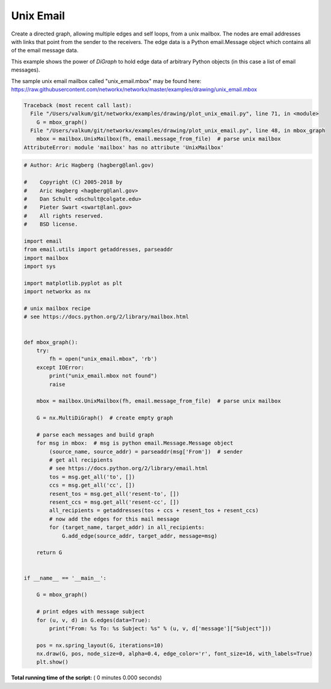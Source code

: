 

.. _sphx_glr_auto_examples_drawing_plot_unix_email.py:


==========
Unix Email
==========

Create a directed graph, allowing multiple edges and self loops, from
a unix mailbox.  The nodes are email addresses with links
that point from the sender to the receivers.  The edge data
is a Python email.Message object which contains all of
the email message data.

This example shows the power of `DiGraph` to hold edge data
of arbitrary Python objects (in this case a list of email messages).

The sample unix email mailbox called "unix_email.mbox" may be found here:
https://raw.githubusercontent.com/networkx/networkx/master/examples/drawing/unix_email.mbox





.. code-block:: pytb

    Traceback (most recent call last):
      File "/Users/valkum/git/networkx/examples/drawing/plot_unix_email.py", line 71, in <module>
        G = mbox_graph()
      File "/Users/valkum/git/networkx/examples/drawing/plot_unix_email.py", line 48, in mbox_graph
        mbox = mailbox.UnixMailbox(fh, email.message_from_file)  # parse unix mailbox
    AttributeError: module 'mailbox' has no attribute 'UnixMailbox'





.. code-block:: python

    # Author: Aric Hagberg (hagberg@lanl.gov)

    #    Copyright (C) 2005-2018 by
    #    Aric Hagberg <hagberg@lanl.gov>
    #    Dan Schult <dschult@colgate.edu>
    #    Pieter Swart <swart@lanl.gov>
    #    All rights reserved.
    #    BSD license.

    import email
    from email.utils import getaddresses, parseaddr
    import mailbox
    import sys

    import matplotlib.pyplot as plt
    import networkx as nx

    # unix mailbox recipe
    # see https://docs.python.org/2/library/mailbox.html


    def mbox_graph():
        try:
            fh = open("unix_email.mbox", 'rb')
        except IOError:
            print("unix_email.mbox not found")
            raise

        mbox = mailbox.UnixMailbox(fh, email.message_from_file)  # parse unix mailbox

        G = nx.MultiDiGraph()  # create empty graph

        # parse each messages and build graph
        for msg in mbox:  # msg is python email.Message.Message object
            (source_name, source_addr) = parseaddr(msg['From'])  # sender
            # get all recipients
            # see https://docs.python.org/2/library/email.html
            tos = msg.get_all('to', [])
            ccs = msg.get_all('cc', [])
            resent_tos = msg.get_all('resent-to', [])
            resent_ccs = msg.get_all('resent-cc', [])
            all_recipients = getaddresses(tos + ccs + resent_tos + resent_ccs)
            # now add the edges for this mail message
            for (target_name, target_addr) in all_recipients:
                G.add_edge(source_addr, target_addr, message=msg)

        return G


    if __name__ == '__main__':

        G = mbox_graph()

        # print edges with message subject
        for (u, v, d) in G.edges(data=True):
            print("From: %s To: %s Subject: %s" % (u, v, d['message']["Subject"]))

        pos = nx.spring_layout(G, iterations=10)
        nx.draw(G, pos, node_size=0, alpha=0.4, edge_color='r', font_size=16, with_labels=True)
        plt.show()

**Total running time of the script:** ( 0 minutes  0.000 seconds)



.. only :: html

 .. container:: sphx-glr-footer


  .. container:: sphx-glr-download

     :download:`Download Python source code: plot_unix_email.py <plot_unix_email.py>`



  .. container:: sphx-glr-download

     :download:`Download Jupyter notebook: plot_unix_email.ipynb <plot_unix_email.ipynb>`


.. only:: html

 .. rst-class:: sphx-glr-signature

    `Gallery generated by Sphinx-Gallery <https://sphinx-gallery.readthedocs.io>`_
